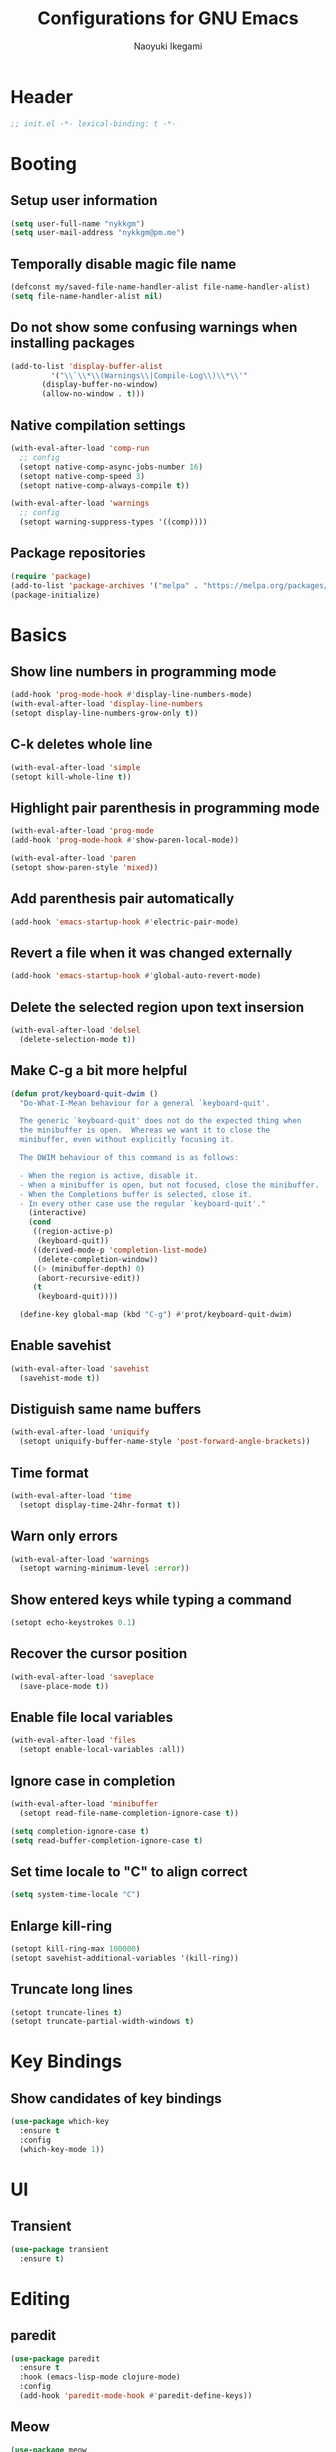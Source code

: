 #+TITLE: Configurations for GNU Emacs
#+AUTHOR: Naoyuki Ikegami
#+EMAIL: nykkgm@pm.me
#+STARTUP: content
#+STARTUP: fold

* Header
#+begin_src emacs-lisp :tangle yes
  ;; init.el -*- lexical-binding: t -*-
#+end_src
* Booting
** Setup user information
#+begin_src emacs-lisp :tangle yes
  (setq user-full-name "nykkgm")
  (setq user-mail-address "nykkgm@pm.me")
#+end_src
** Temporally disable magic file name
#+begin_src emacs-lisp :tangle yes
  (defconst my/saved-file-name-handler-alist file-name-handler-alist)
  (setq file-name-handler-alist nil)
 #+end_src
** Do not show some confusing warnings when installing packages
#+begin_src emacs-lisp :tangle yes
  (add-to-list 'display-buffer-alist
	       '("\\`\\*\\(Warnings\\|Compile-Log\\)\\*\\'"
		 (display-buffer-no-window)
		 (allow-no-window . t)))
#+end_src
** Native compilation settings
#+begin_src emacs-lisp :tangle yes
  (with-eval-after-load 'comp-run
    ;; config
    (setopt native-comp-async-jobs-number 16)
    (setopt native-comp-speed 3)
    (setopt native-comp-always-compile t))

  (with-eval-after-load 'warnings
    ;; config
    (setopt warning-suppress-types '((comp))))
#+end_src
** Package repositories
#+begin_src emacs-lisp :tangle yes
(require 'package)
(add-to-list 'package-archives '("melpa" . "https://melpa.org/packages/") t)
(package-initialize)
#+end_src
* Basics
** Show line numbers in programming mode
#+begin_src emacs-lisp :tangle yes
(add-hook 'prog-mode-hook #'display-line-numbers-mode)
(with-eval-after-load 'display-line-numbers
(setopt display-line-numbers-grow-only t))
#+end_src
** C-k deletes whole line
#+begin_src emacs-lisp :tangle yes
(with-eval-after-load 'simple
(setopt kill-whole-line t))
#+end_src
** Highlight pair parenthesis in programming mode
#+begin_src emacs-lisp :tangle yes
(with-eval-after-load 'prog-mode
(add-hook 'prog-mode-hook #'show-paren-local-mode))

(with-eval-after-load 'paren
(setopt show-paren-style 'mixed))
#+end_src
** Add parenthesis pair automatically
#+begin_src emacs-lisp :tangle yes
(add-hook 'emacs-startup-hook #'electric-pair-mode)
#+end_src
** Revert a file when it was changed externally
#+begin_src emacs-lisp :tangle yes
(add-hook 'emacs-startup-hook #'global-auto-revert-mode)
#+end_src
** Delete the selected region upon text insersion
#+begin_src emacs-lisp :tangle yes
(with-eval-after-load 'delsel
  (delete-selection-mode t))
#+end_src
** Make C-g a bit more helpful
#+begin_src emacs-lisp :tangle yes
(defun prot/keyboard-quit-dwim ()
  "Do-What-I-Mean behaviour for a general `keyboard-quit'.

  The generic `keyboard-quit' does not do the expected thing when
  the minibuffer is open.  Whereas we want it to close the
  minibuffer, even without explicitly focusing it.

  The DWIM behaviour of this command is as follows:

  - When the region is active, disable it.
  - When a minibuffer is open, but not focused, close the minibuffer.
  - When the Completions buffer is selected, close it.
  - In every other case use the regular `keyboard-quit'."
    (interactive)
    (cond
     ((region-active-p)
      (keyboard-quit))
     ((derived-mode-p 'completion-list-mode)
      (delete-completion-window))
     ((> (minibuffer-depth) 0)
      (abort-recursive-edit))
     (t
      (keyboard-quit))))

  (define-key global-map (kbd "C-g") #'prot/keyboard-quit-dwim)
#+end_src
** Enable savehist
#+begin_src emacs-lisp :tangle yes
(with-eval-after-load 'savehist
  (savehist-mode t))
#+end_src
** Distiguish same name buffers
#+begin_src emacs-lisp :tangle yes
  (with-eval-after-load 'uniquify
    (setopt uniquify-buffer-name-style 'post-forward-angle-brackets))
#+end_src
** Time format
#+begin_src emacs-lisp :tangle yes
  (with-eval-after-load 'time
    (setopt display-time-24hr-format t))
#+end_src
** Warn only errors
#+begin_src emacs-lisp :tangle yes
  (with-eval-after-load 'warnings
    (setopt warning-minimum-level :error))
#+end_src
** Show entered keys while typing a command
#+begin_src emacs-lisp :tangle yes
  (setopt echo-keystrokes 0.1)
#+end_src
** Recover the cursor position
#+begin_src emacs-lisp :tangle yes
(with-eval-after-load 'saveplace
  (save-place-mode t))
#+end_src
** Enable file local variables
#+begin_src emacs-lisp :tangle yes
(with-eval-after-load 'files
  (setopt enable-local-variables :all))
#+end_src
** Ignore case in completion
#+begin_src emacs-lisp :tangle yes
  (with-eval-after-load 'minibuffer
    (setopt read-file-name-completion-ignore-case t))

  (setq completion-ignore-case t)
  (setq read-buffer-completion-ignore-case t)
#+end_src
** Set time locale to "C" to align correct
#+begin_src emacs-lisp :tangle yes
  (setq system-time-locale "C")
#+end_src
** Enlarge kill-ring
#+begin_src emacs-lisp :tangle yes
(setopt kill-ring-max 100000)
(setopt savehist-additional-variables '(kill-ring))
#+end_src
** Truncate long lines
#+begin_src emacs-lisp :tangle yes
  (setopt truncate-lines t)
  (setopt truncate-partial-width-windows t)
#+end_src
* Key Bindings
** Show candidates of key bindings
#+begin_src emacs-lisp :tangle yes
(use-package which-key
  :ensure t
  :config
  (which-key-mode 1))
#+end_src
* UI
** Transient
#+begin_src emacs-lisp :tangle yes
(use-package transient
  :ensure t)
#+end_src
* Editing
** paredit
#+begin_src emacs-lisp :tangle yes
(use-package paredit
  :ensure t
  :hook (emacs-lisp-mode clojure-mode)
  :config
  (add-hook 'paredit-mode-hook #'paredit-define-keys))
#+end_src
** Meow
#+begin_src emacs-lisp :tangle yes
(use-package meow
  :ensure t
  :demand t
  :after puni
  
  :custom
  (meow-use-clipboard t)
  (meow-selection-command-fallback
   '((meow-change . meow-change-char)
     (meow-kill . meow-kill-whole-line)
     (meow-cancel-selection . keyboard-quit)
     (meow-pop-selection . meow-pop-grab)
     (meow-beacon-change . meow-beacon-change-char)))
  
  :config
  (defun meow-setup ()
    (setq meow-cheatsheet-layout meow-cheatsheet-layout-qwerty)
    
    ;; MOTION state
    ;; the default state for special modes like dired, proced and so on.
    (meow-motion-overwrite-define-key
     '("j" . meow-next)
     '("k" . meow-prev)
     '("/" . consult-line))

    ;; KEYPAD state
    ;; keybindings after the leader key (= SPC)
    (meow-leader-define-key
     ;; run original command in motion state
     '("j" . "h-j")
     '("k" . "h-k")
     '("/" . "h-/")
     ;; for digit arguments
     '("1" . meow-digit-argument)
     '("2" . meow-digit-argument)
     '("3" . meow-digit-argument)
     '("4" . meow-digit-argument)
     '("5" . meow-digit-argument)
     '("6" . meow-digit-argument)
     '("7" . meow-digit-argument)
     '("8" . meow-digit-argument)
     '("9" . meow-digit-argument)
     '("0" . meow-digit-argument)
     ;; help
     '("/" . meow-keypad-describe-key)
     '("?" . meow-cheatsheet))

    ;; NORMAL state
    ;; the default state for text editing
    (meow-normal-define-key
     ;; common movements
     ;;  go to a position hint after each movement
     '("0" . meow-expand-0)
     '("9" . meow-expand-9)
     '("8" . meow-expand-8)
     '("7" . meow-expand-7)
     '("6" . meow-expand-6)
     '("5" . meow-expand-5)
     '("4" . meow-expand-4)
     '("3" . meow-expand-3)
     '("2" . meow-expand-2)
     '("1" . meow-expand-1)
     ;;  movements can be done with negative argument
     '("-" . negative-argument)    
     
     ;; manipulate selection area
     '(";" . meow-reverse)		    ; reverse
     '("<escape>" . meow-cancel-selection)  ; cancel
     ;;  thing-based
     '("v i" . meow-inner-of-thing)	    ; inner part of thing
     '("v a" . meow-bounds-of-thing)	    ; whole thing
     ;;  
     '("v b" . meow-block)		    ; matched parens area
     '("v c" . puni-mark-list-around-point) ; contents
     '("v x" . puni-mark-sexp-around-point) ; expression
     '("v l" . meow-line)		    ; line
     '("v s" . meow-mark-symbol)	    ; symbol
     '("v w" . meow-mark-word)		    ; word
     '("v v" . puni-expand-region)	    ; expand current region
     '("v r" . rectangle-mark-mode)	    ; rectangle
     
     '("a" . meow-append)		; switch to INSERT state at the end
     '("b" . consult-buffer)
     '("B" . meow-back-symbol)		; backward to the symbol beginning
     '("d" . meow-kill)			; kill current region
     '("D" . meow-kill-whole-line)	; kill whole line include LF
     '("e" . meow-next-word)		; forward to the word end
     '("E" . meow-next-symbol)		; forward to the symbol end
     '("f" . find-file) 

     '("G" . meow-grab)			; push current selection
     '("h" . meow-left)			; move cursor left 
     '("H" . meow-beginning-of-thing)	; select to the begging of thing
     '("i" . meow-insert)		; switch to INSERT state at the beggining
     '("I" . meow-open-above)		; insert a new line above
     '("j" . meow-next)			; move cursor down
     '("J" . meow-page-down)		; move cursor one page down
     '("k" . meow-prev)			; move cursor up
     '("K" . meow-page-up)		; move cursor one page up
     '("l" . meow-right)		; move cursor right
     '("L" . meow-end-of-thing)		; select to the end of thing
     '("m" . meow-join)			; select between prev line end to this line beginning
     '("n" . meow-search)		; search with the regexp-search-ring
     '("o" . meow-open-below)		; insert a new line below
     '("O" . meow-open-above)		; insert a new line above
     '("p" . meow-yank)			; paste

     '("Q" . meow-goto-line)		; goto line
     '("r" . meow-replace)		; replace current region with current kill
     '("R" . meow-swap-grab)		; swap pushed contents with current region
     '("s" . meow-change)		; delete region, switch INSERT and select inserted after exit
     '("t" . meow-till)			; select until next to a specified char 
     '("u" . meow-undo)			; undo
     '("U" . meow-undo-in-selection)	; undo in current selection

     '("x" . paredit-forward-delete)
     '("y" . meow-save) 		; copy
     '("Y" . meow-sync-grab)		; sync the 2nd selection to current region
     '("z" . meow-pop-selection)	; pop one selection
     '("'" . repeat)
     '("/" . meow-visit)		; search and select

     '("<backspace>" . paredit-backward-delete)
     '("<escape>" . meow-cancel-selection)

     ;; other commands
     '(", c" . comment-line)
     '(", e e" . "C-x C-e") ;; eval-last-sepx
     '(", e m" . pp-macroexpand-last-sexp)
     '(", x" . execute-extended-command)

     ;; paredit
     '(", a (" . paredit-wrap-round)
     '(", a [" . paredit-wrap-square)
     '(", a {" . paredit-wrap-curly)
     '(", a <" . paredit-wrap-angled)
     '(", a d" . paredit-splice-sexp)
     '(", s l" . paredit-forward-slurp-sexp)
     '(", b a" . paredit-forward-barf-sexp)

     ;; buffer
     '(", b d" . kill-this-buffer)
     
     ;; window
     '(", w d" . delete-window)
     '(", w s" . split-window-vertically)
     '(", w v" . split-window-horizontally))

    ;; INSERT state
    (meow-define-keys 'insert
      '("C-a" . meow-back-to-indentation)
      '("C-u" . scroll-down)
      '("C-d" . scroll-up)
      '("s-a" . mark-whole-buffer)
      '("s-c" . meow-save)
      '("s-f" . consult-line)
      '("s-s" . save-buffer)
      '("s-x" . meow-kill)
      '("s-v" . meow-yank)
      '("s-z" . undo)
      '("<backspace>" . puni-backward-delete-char)))
  
  (meow-setup)
  (meow-global-mode))
#+end_src
** puni
#+begin_src emacs-lisp :tangle yes
(use-package puni
  :ensure t
  :config
  (puni-global-mode))
#+end_src
* Appearances
** Theme
#+begin_src emacs-lisp :tangle yes
(use-package modus-themes
  :ensure t
  :demand t

  :bind (("<f5>" . modus-themes-toggle)
	 ("C-<f5>" . modus-themes-select)
	 ("M-<f5>" . modus-themes-rotate))

  :config
  (modus-themes-load-theme (cadr modus-themes-to-toggle))
  
  :custom
  (modus-themes-custom-auto-reload nil)
  (modus-themes-to-toggle '(modus-operandi-tinted modus-vivendi-tinted))
  (modus-themes-to-rotate modus-themes-items)
  (modus-themes-mixed-fonts t)
  (modus-themes-variable-pitch-ui t)
  (modus-themes-italic-constructs t)
  (modus-themes-bold-constructs nil)
  (modus-themes-completions '((t . (extrabold))))
  (modus-themes-prompts '(extrabold))
  (modus-themes-headings '((agenda-structure . (variable-pitch light 2.2))
			   (agenda-date . (variable-pitch regular 1.3))
			   (t . (regular 1.15))))
  (modus-themes-common-palette-overrides nil))
#+end_src
** Fonts
*** Use icon fonts
#+begin_src emacs-lisp :tangle yes
(use-package nerd-icons
  :ensure t)

(use-package nerd-icons-completion
  :ensure t
  :after marginalia
  :hook (marginalia-mode . nerd-ico-completion-marginalia-use-package)
  :config
  (nerd-icons-completion-mode))

(use-package nerd-icons-corfu
  :ensure t
  :after corfu
  :config
  (add-to-list 'corfu-margin-formatters #'nerd-icons-corfu-formatter))

(use-package nerd-icons-dired
  :ensure t
  :hook dired-mode)
#+end_src
*** Use Fontaine
#+begin_src emacs-lisp :tangle yes
(use-package fontaine
  :ensure t
  :demand t

  :bind (("C-c f" . fontaine-set-preset)
	 ("C-c F" . fontaine-toggle-preset))
  :config
  ;; This is defined in Emacs C code: it belongs to font settings.
  (setq x-underline-at-descent-line nil)
  
  ;; And this is for Emacs28.
  (setq-default text-scale-remap-header-line t)
  
  ;; This is the default value.  Just including it here for
  ;; completeness.
  (setq fontaine-latest-state-file
	(locate-user-emacs-file "fontaine-latest-state.eld"))
  
  (setq fontaine-presets
	'((small
	   :default-height 100)
	  (regular)
	  (medium
	   :default-height 140
	   :bold-weight extrabold)
	  (large
	   :inherit medium
	   :default-weight semilight
	   :default-height 180)
	  (t
	   :default-family "PlemolJP Console NF"
	   :default-height 140
	   :fixed-pitch-family "PlemolJP Console NF"
	   :fixed-pitch-serif-family "Sarasa Fixed Slab J"
	   :variable-pitch-family "PlemolJP Console NF")))

  (fontaine-set-preset (or (fontaine-restore-latest-preset) 'regular))
  (fontaine-mode)
  
  (with-eval-after-load 'pulsar
      (add-hook 'fontaine-set-preset-hook #'pulsar-pulse-line)))
#+end_src
** Focusing
*** Highlight current line for a while after switching
#+begin_src emacs-lisp :tangle yes
(use-package pulsar
  :ensure t
  :after simple
  :custom
  (pulsar-pulse t)
  (pulsar-delay 0.055)
  (pulsar-iterations 10)
  (pulsar-face 'pulsar-green)
  (pulsar-highlight-face 'pulsar-magenta)
  :config
  (add-hook 'next-error-hook #'pulsar-pulse-line-red)
  (add-hook 'next-error-hook #'pulsar-recenter-top)
  (add-hook 'next-error-hook #'pulsar-reveal-entry)
  (pulsar-global-mode 1))
#+end_src
** Mode line
*** moody
#+begin_src emacs-lisp :tangle yes
(use-package moody
  :ensure t
  :custom
  (underline-at-descent-line t)
  :config
  (moody-replace-mode-line-buffer-identification)
  (moody-replace-eldoc-minibuffer-message-function))
#+end_src
*** minions
#+begin_src emacs-lisp :tangle yes
(use-package minions
  :ensure t
  :custom
  (minions-mode-line-lighter "[+]")
  :config
  (minions-mode 1))
#+end_src
*** mlscroll
#+begin_src emacs-lisp :tangle yes
(use-package mlscroll
  :ensure t
  :config
  (if (daemonp)
      (add-hook 'server-after-make-frame-hook #'mlscroll-mode)
    (mlscroll-mode 1)))
#+end_src
** Window
*** posframe
#+begin_src emacs-lisp :tangle yes
(use-package posframe
  :ensure t)
#+end_src
* Search
** marginalia
#+begin_src emacs-lisp :tangle yes
(use-package marginalia
  :ensure t
  :bind ( :map minibuffer-local-map
	  ("M-A" . marginalia-cycle))
  :custom
  (marginalia-align-offset 25)
  :config
  (marginalia-mode 1))
#+end_src
** vertico
#+begin_src emacs-lisp :tangle yes  
(use-package vertico
  :ensure t
  :custom
  (vertico-resize nil)
  (vertico-count 20)
  (vertico-cycle t)
  :config
  (vertico-mode)
  (with-eval-after-load 'nerd-icons
    (defvar +vertico-current-arrow t)
    (cl-defmethod vertico--format-candidate :around
      (cand prefix suffix index start &context ((and +vertico-current-arrow
                                                     (not (bound-and-true-p vertico-flat-mode)))
						(eql t)))
      (setq cand (cl-call-next-method cand prefix suffix index start))
      (let ((arrow (nerd-icons-faicon "nf-fa-hand_o_right")))
	(if (bound-and-true-p vertico-grid-mode)
            (if (= vertico--index index)
		(concat arrow " " cand)
	      (concat #("_" 0 1 (display " ")) cand))
          (if (= vertico--index index)
	      (concat " " arrow " " cand)
            (concat "    " cand)))))))
#+end_src
** orderless
#+begin_src emacs-lisp :tangle yes
(use-package orderless
  :ensure t
  :custom
  (completion-styles '(orderless initials flex basic))
  (completion-category-overrides
   '((file (styles flex basic partial-completion))))
  :config
  (add-to-list 'completion-styles-alist
	       '(orderless
		 orderless-try-completion
		 orderless-all-completions
		 "Completion of multiple components, in any order.")))
#+end_src
* Completion
** corfu
#+begin_src emacs-lisp :tangle yes
(use-package corfu
  :ensure t
  :bind ( :map corfu-map
	  ("TAB" . #'corfu-next)
	  ("S-TAB" . #'corfu-previous)
	  ("C-j" . #'corfu-next)
	  ("C-k" . #'corfu-previous)
	  ("SPC" . #'corfu-insert-separator))
  

  :custom
  (corfu-min-width 20)
  (corfu-auto t)
  (corfu-auto-delay 0.0)
  (corfu-auto-prefix 1)
  (corfu-cycle t)
  (corfu-preselect 'prompt)
  (corfu-quit-no-match 'separator)
  (corfu-popupinfo-mode t)
  (corfu-popupinfo-delay 0.0)

  :config
  (defvar corfu--index)
  (defvar corfu-magic-insert-or-next-line
    `(menu-item "" nil :filter ,(lambda (&optional _)
				  (when (>= corfu--index 0)
				    'corfu-insert)))
    "If we made a selection during `corfu' completion, select it.")
  (defvar corfu-magic-cancel-or-backspace
    `(menu-item "" nil :filter ,(lambda (&optional _)
				  (when (>= corfu--index 0)
				    'corfu-reset)))
    "If we made a selection during `corfu' completion, cancel it.")
  (define-key corfu-map [return] corfu-magic-insert-or-next-line)
  (define-key corfu-map [delete] corfu-magic-cancel-or-backspace)
  (define-key corfu-map [backspace] corfu-magic-cancel-or-backspace)

  (global-corfu-mode 1)
      
  ;; Sort by input history (no need to modify `corfu-sort-function').
  (with-eval-after-load 'savehist
    (corfu-history-mode 1)
    (add-to-list 'savehist-additional-variables 'corfu-history)))
#+end_src
** consult
#+begin_src emacs-lisp :tangle yes
(use-package consult
  :ensure t
  :after (isearch minibuffer simple register xref)
  :commands consult-line-symbol-at-point
  :custom
  (xref-show-xrefs-function #'consult-xref)
  (xref-show-definitions-function #'consult-xref)
  (completion-in-region-function #'consult-completion-in-region)
  (consult-line-start-from-top t)
  :hook (completion-list-mode . consult-preview-at-point-mode)

  :bind (("C-x b" . #'consult-buffer)
	 ("M-g e" . #'consult-compile-error)
	 ("M-g f" . #'consult-flycheck)
	 ("M-g g" . #'consult-goto-line)
	 ("M-g M-g" . #'consult-goto-line)
	 ("M-g o" . #'consult-outline)
	 ("M-g m" . #'consult-mark)
	 ("M-g k" . #'consult-global-mark)
	 ("M-g i" . #'consult-imenu)
	 ("M-g I" . #'consult-imenu-multi)
	 ("C-o" . #'consult-line-symbol-at-point)

	 :map isearch-mode-map
	 ("M-e" . #'consult-isearch-history)

	 :map minibuffer-local-map
	 ("M-s" . #'consult-history)
	 ("M-r" . #'consult-history))
	 

  :config
  (defun consult-line-symbol-at-point (&optional at-point)
    (interactive "P")
    (if at-point
	(consult-line (thing-at-point 'symbol))
      (consult-line)))
  
  (advice-add #'register-preview :override #'consult-register-window))
#+end_src
* Dired funtionallity
** dired
#+begin_src emacs-lisp :tangle yes
(use-package dired
  :hook ((dired-mode . dired-hide-details-mode)
	 (dired-mode . hl-line-mode))
  :custom ((dired-recursive-copies 'always)
	   (dired-recursive-deletes 'always)
	   (delete-by-moving-to-trash t)
	   (dired-dwim-target t)))
#+end_src
** dired-subtree
#+begin_src emacs-lisp :tangle yes
(use-package dired-subtree
  :ensure t
  :after dired
  :bind ( :map dired-mode-map
	  ("<tab>" . dired-subtree-toggle)
	  ("TAB" . dired-subtree-toggle)
	  ("<backtab>" . dired-subtree-remove)
	  ("S-TAB" . dired-subtree-remove))
  :custom (dired-subtree-use-backgrounds nil))
#+end_src
** peep-dired
#+begin_src emacs-lisp :tangle yes
(use-package peep-dired
  :ensure t
  :after dired
  :bind ( :map dired-mode-map
	  ("P" . peep-dired))
  :config
  (setq peep-dired-cleanup-on-disable t))
#+end_src
* Snippet
** yasnippet
#+begin_src emacs-lisp :tangle yes
(use-package yasnippet
  :ensure t
  :config
  (yas-global-mode 1))
#+end_src
* Git
** magit
#+begin_src emacs-lisp :tangle yes
(use-package magit
  :ensure t)
#+end_src
* Coding
** Checker
#+begin_src emacs-lisp :tangle yes
(use-package flycheck
  :ensure t
  :config
  (global-flycheck-mode t))
#+end_src
** Treesitter
#+begin_src emacs-lisp :tangle yes
(use-package treesit
  :custom (treesit-font-lock-level 4)
  :config
  (setq treesit-language-source-alist
	'((clojure "https://github.com/sogaiu/tree-sitter-clojure")
	  (rust "https://github.com/tree-sitter/tree-sitter-rust/")
	  (nix "https://github.com/nix-community/tree-sitter-nix"))))
#+end_src
** Languages
*** Clojure
**** clojure-mode
#+begin_src emacs-lisp :tangle yes
(use-package clojure-mode
  :custom (clojure-toplevel-inside-comment-form t))
#+end_src
**** cider
#+begin_src emacs-lisp :tangle yes
(use-package cider
  :ensure t)
#+end_src
*** Nix
**** nix-mode
#+begin_src emacs-lisp :tangle yes
(use-package nix-mode
  :ensure t
  :mode "\\.nix\\'")
#+end_src
** LSP
*** eglot
#+begin_src emacs-lisp :tangle yes
(use-package eglot
  :ensure t
  :custom
  (eglot-events-buffer-size nil)
  (eglot-autoshutdown t)
  (eglot-extend-to-xref t)
  :config
  (add-hook 'clojure-mode-hook #'eglot-ensure))
#+end_src
* Org mode
My files:
- tasks.org
  something needs action
- notes.org
  something learned, maybe to be reviewed sometimes, maybe not categorized yet
- projects.org
  something continuous, maybe containing multiple subtasks
** Basic setup
*** org
#+begin_src emacs-lisp :tangle yes
(use-package org
  :ensure t
  :bind (("C-c l" . #'org-store-link)
	 ("C-c a" . #'org-agenda)
	 :map org-mode-map
	 ("C-c ," . org-insert-structure-template)
	 ("C-c C-," . org-insert-structure-template))
  :config
  (setq org-directory (expand-file-name "~/org"))
  (add-to-list 'safe-local-variable-values '(org-hide-leading-stars . t))
  (add-to-list 'safe-local-variable-values '(org-hide-macro-markers . t))

  ;; my files/folders
  (defvar my/org-tasks (concat org-directory "/tasks.org"))
  (defvar my/org-notes (concat org-directory "/notes.org"))
  (defvar my/org-projects (concat org-directory "/projects.org"))
  (defvar my/org-agenda-files `(,my/org-tasks
				,my/org-projects))

  ;; todo
  (setq org-todo-keywords '((sequence "TODO(t)" "SOMEDAY(s)" "WAITING(w)" "|" "DONE(d)" "CANCEL(c)")))
  
  ;; startup
  (setq org-startup-folded 'show3levels)
  (setq org-startup-truncated nil)

  ;; agenda
  (setq org-agenda-files my/org-agenda-files)
    
  ;; refile
  (setq org-outline-path-complete-in-steps nil)
  (setq org-refile-use-outline-path 'file)
  (setq org-refile-targets `((my/org-tasks :level . 1)
			     (my/org-projects :level . 2)
			     (my/org-notes :level . 1)))
    
  ;; log
  (setq org-log-into-drawer t)
  (setq org-log-done 'time))
#+end_src
*** org-src
#+begin_src emacs-lisp :tangle yes
(use-package org-src
  :custom ((org-edit-src-content-indentation 0)
	   (org-src-window-setup 'current-window)
	   (org-src-fontify-natively nil)
	   (org-src-tab-acts-natively nil)))
#+end_src
*** org-capture
#+begin_src emacs-lisp :tangle yes
(use-package org-capture
  :bind ("C-c c" . #'org-capture)
  :config
  (setq org-capture-use-agenda-date t)
  (setq org-capture-bookmark nil)
  (setq org-capture-templates `(("t" "Task" entry (file my/org-tasks)
				 "* TODO %?\n %i")
				("n" "Note" entry (file my/org-notes)
				 "* %?\nEntered on %U\n %i"))))
#+end_src
*** org-popup-posframe
#+begin_src emacs-lisp :tangle yes
;; (use-package org-popup-posframe
;;   :ensure t
;;   :after posframe
;;   :vc (:url "https://github.com/A7R7/org-popup-posframe.git" :rev :newest)
;;   :custom
;;   (org-popup-posframe-mode 1))
#+end_src
** Theme
*** org-superstar
#+begin_src emacs-lisp :tangle yes
(use-package org-superstar
  :ensure t
  :hook (org-mode . org-superstar-mode)
  :custom
  (org-superstar-leading-bullet " "))
#+end_src
** org-roam
#+begin_src emacs-lisp :tangle yes
(use-package org-roam
  :ensure t
  :bind (("C-c n f" . #'org-roam-node-find)
	 ("C-c n i" . #'org-roam-node-insert)
	 ("C-c n t" . #'org-roam-buffer-toggle)
	 ("C-c n a" . #'org-roam-alias-add))
  :config
  (setq org-roam-directory (concat org-directory "/roam"))
  (org-roam-db-autosync-mode))
#+end_src
* Reading Documents
** Read ePub
#+begin_src emacs-lisp :tangle yes
(use-package nov
  ;; "Major mode for reading EPUBs in Emacs"
  :ensure t
  :mode "\\.epub\\'")

;; (use-package nov-xwidget
;;   :demand t
;;   :after nov
;;   :vc ( :url https://github.com/chenyanming/nov-xwidget
;; 	:branch :"main")
;;   :hook (nov-mode . nov-xwidget-inject-all-files)
;;   :bind ( :map nov-mode-map
;; 	  ("o" . nov-widget-view)))
#+end_src
* Footer
** Enable magic file name again
#+begin_src emacs-lisp :tangle yes
(setq file-name-handler-alist my/saved-file-name-handler-alist)
#+end_src
